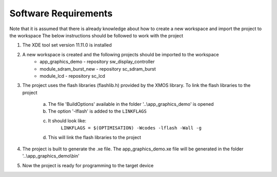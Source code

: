 Software Requirements
---------------------

Note that it is assumed that there is already knowledge about how to create a new workspace and import the project to the workspace
The below instructions should be followed to work with the project

1) The XDE tool set version 11.11.0 is installed
2) A new workspace is created and the following projects should be imported to the workspace
     * app_graphics_demo - repository sw_display_controller
     * module_sdram_burst_new - repository sc_sdram_burst
     * module_lcd - repository sc_lcd
3) The project uses the flash libraries (flashlib.h) provided by the XMOS library. To link the flash libraries to the project

    a. The file 'BuildOptions' available in the folder '..\\app_graphics_demo' is opened
    b. The option '-lflash' is added to the ``LINKFLAGS``
    c. It should look like:
         ``LINKFLAGS = $(OPTIMISATION) -Wcodes -lflash -Wall -g``
    d. This will link the flash libraries to the project
4) The project is built to generate the .xe file. The app_graphics_demo.xe file will be generated in the folder  '..\\app_graphics_demo\\bin'
5) Now the project is ready for programming to the target device
